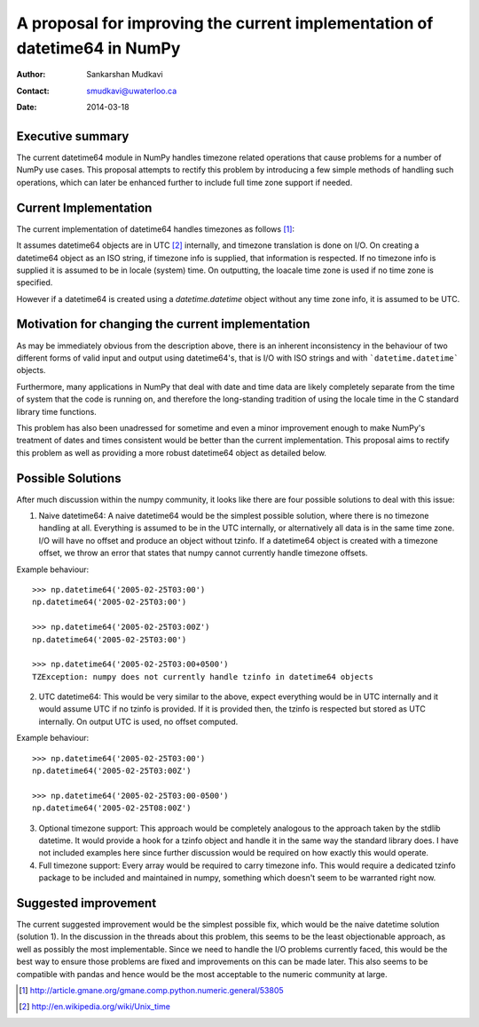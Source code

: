 ===========================================================================
 A proposal for improving the current implementation of datetime64 in NumPy
===========================================================================

:Author: Sankarshan Mudkavi
:Contact: smudkavi@uwaterloo.ca
:Date: 2014-03-18


Executive summary
=================

The current datetime64 module in NumPy handles timezone related operations that cause problems for a number of NumPy use cases. This proposal attempts to rectify this problem by introducing a few simple methods of handling such operations, which can later be enhanced further to include full time zone support if needed. 


Current Implementation
======================

The current implementation of datetime64 handles timezones as follows [1]_:

It assumes datetime64 objects are in UTC [2]_ internally, and timezone translation is done on I/O. On creating a datetime64 object as an ISO string, if timezone info is supplied, that information is respected. If no timezone info is supplied it is assumed to be in locale (system) time. On outputting, the loacale time zone is used if no time zone is specified.

However if a datetime64 is created using a `datetime.datetime` object without any time zone info, it is assumed to be UTC.

Motivation for changing the current implementation
==================================================
As may be immediately obvious from the description above, there is an inherent inconsistency in the behaviour of two different forms of valid input and output using datetime64's, that is I/O with ISO strings and with ```datetime.datetime``` objects. 

Furthermore, many applications in NumPy that deal with date and time data are likely completely separate from the time of system that the code is running on, and  therefore the long-standing tradition of using the locale time in the C standard library time functions.

This problem has also been unadressed for sometime and even a minor improvement enough to make NumPy's treatment of dates and times consistent would be better than the current implementation. This proposal aims to rectify this problem as well as providing a more robust datetime64 object as detailed below.

Possible Solutions
==================
After much discussion within the numpy community, it looks like there are four possible solutions to deal with this issue:

1) Naive datetime64: A naive datetime64 would be the simplest possible solution, where there is no timezone handling at all. Everything is assumed to be in the UTC internally, or alternatively all data is in the same time zone. I/O will have no offset and produce an object without tzinfo. If a datetime64 object is created with a timezone offset, we throw an error that states that numpy cannot currently handle timezone offsets.
 
Example behaviour::

	>>> np.datetime64('2005-02-25T03:00')
	np.datetime64('2005-02-25T03:00')

	>>> np.datetime64('2005-02-25T03:00Z')
	np.datetime64('2005-02-25T03:00')

	>>> np.datetime64('2005-02-25T03:00+0500')
	TZException: numpy does not currently handle tzinfo in datetime64 objects

2) UTC datetime64: This would be very similar to the above, expect everything would be in UTC internally and it would assume UTC if no tzinfo is provided. If it is provided then, the tzinfo is respected but stored as UTC internally. On output UTC is used, no offset computed.

Example behaviour::

	>>> np.datetime64('2005-02-25T03:00')
	np.datetime64('2005-02-25T03:00Z')

	>>> np.datetime64('2005-02-25T03:00-0500')
	np.datetime64('2005-02-25T08:00Z')

3) Optional timezone support: This approach would be completely analogous to the approach taken by the stdlib datetime. It would provide a hook for a tzinfo object and handle it in the same way the standard library does. I have not included examples here since further discussion would be required on how exactly this would operate.

4) Full timezone support: Every array would be required to carry timezone info. This would require a dedicated tzinfo package to be included and maintained in numpy, something which doesn't seem to be warranted right now.

Suggested improvement
=====================
The current suggested improvement would be the simplest possible fix, which would be the naive datetime solution (solution 1). In the discussion in the threads about this problem, this seems to be the least objectionable approach, as well as possibly the most implementable. Since we need to handle the I/O problems currently faced, this would be the best way to ensure those problems are fixed and improvements on this can be made later. This also seems to be compatible with pandas and hence would be the most acceptable to the numeric community at large.



.. [1] http://article.gmane.org/gmane.comp.python.numeric.general/53805
.. [2] http://en.wikipedia.org/wiki/Unix_time


.. Local Variables:
.. mode: rst
.. coding: utf-8
.. fill-column: 72
.. End:
